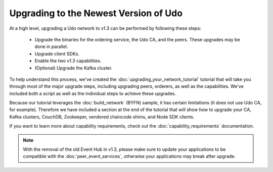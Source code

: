 Upgrading to the Newest Version of Udo
=========================================

At a high level, upgrading a Udo network to v1.3 can be performed by following these
steps:

 * Upgrade the binaries for the ordering service, the Udo CA, and the peers.
   These upgrades may be done in parallel.
 * Upgrade client SDKs.
 * Enable the two v1.3 capabilities.
 * (Optional) Upgrade the Kafka cluster.

To help understand this process, we've created the :doc:`upgrading_your_network_tutorial`
tutorial that will take you through most of the major upgrade steps, including
upgrading peers, orderers, as well as the capabilities. We've included both a
script as well as the individual steps to achieve these upgrades.

Because our tutorial leverages the :doc:`build_network` (BYFN) sample, it has
certain limitations (it does not use Udo CA, for example). Therefore we have
included a section at the end of the tutorial that will show how to upgrade
your CA, Kafka clusters, CouchDB, Zookeeper, vendored chaincode shims, and Node
SDK clients.

If you want to learn more about capability requirements, check out the
:doc:`capability_requirements` documentation.

.. note:: With the removal of the old Event Hub in v1.3, please make sure to
          update your applications to be compatible with the :doc:`peer_event_services`,
          otherwise your applications may break after upgrade.

.. Licensed under Creative Commons Attribution 4.0 International License
   https://creativecommons.org/licenses/by/4.0/
